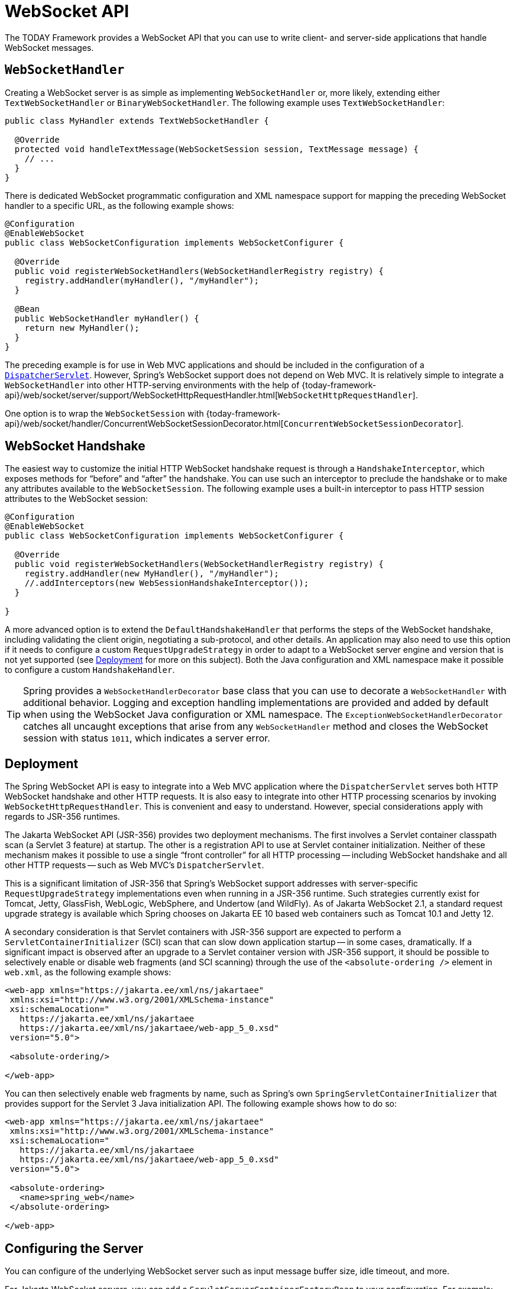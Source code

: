 [[websocket-server]]
= WebSocket API

The TODAY Framework provides a WebSocket API that you can use to write client- and server-side applications that handle WebSocket messages.

[[websocket-server-handler]]
== `WebSocketHandler`

Creating a WebSocket server is as simple as implementing `WebSocketHandler` or, more likely, extending either `TextWebSocketHandler` or `BinaryWebSocketHandler`.
The following example uses `TextWebSocketHandler`:

[source,java]
----
public class MyHandler extends TextWebSocketHandler {

  @Override
  protected void handleTextMessage(WebSocketSession session, TextMessage message) {
    // ...
  }
}
----

There is dedicated WebSocket programmatic configuration and XML namespace support for mapping the preceding WebSocket handler to a specific URL, as the following example shows:

[source,java]
----
@Configuration
@EnableWebSocket
public class WebSocketConfiguration implements WebSocketConfigurer {

  @Override
  public void registerWebSocketHandlers(WebSocketHandlerRegistry registry) {
    registry.addHandler(myHandler(), "/myHandler");
  }

  @Bean
  public WebSocketHandler myHandler() {
    return new MyHandler();
  }
}
----

The preceding example is for use in Web MVC applications and should be included in the configuration of a xref:web/webmvc/mvc-servlet.adoc[`DispatcherServlet`].
However, Spring's WebSocket support does not depend on Web MVC.
It is relatively simple to integrate a `WebSocketHandler` into other HTTP-serving environments with the help of
{today-framework-api}/web/socket/server/support/WebSocketHttpRequestHandler.html[`WebSocketHttpRequestHandler`].

One option is to wrap the `WebSocketSession` with
{today-framework-api}/web/socket/handler/ConcurrentWebSocketSessionDecorator.html[`ConcurrentWebSocketSessionDecorator`].



[[websocket-server-handshake]]
== WebSocket Handshake

The easiest way to customize the initial HTTP WebSocket handshake request is through a `HandshakeInterceptor`, which exposes methods for "`before`" and "`after`" the handshake.
You can use such an interceptor to preclude the handshake or to make any attributes available to the `WebSocketSession`.
The following example uses a built-in interceptor to pass HTTP session attributes to the WebSocket session:

[source,java]
----
@Configuration
@EnableWebSocket
public class WebSocketConfiguration implements WebSocketConfigurer {

  @Override
  public void registerWebSocketHandlers(WebSocketHandlerRegistry registry) {
    registry.addHandler(new MyHandler(), "/myHandler");
    //.addInterceptors(new WebSessionHandshakeInterceptor());
  }

}
----

A more advanced option is to extend the `DefaultHandshakeHandler` that performs the steps of the WebSocket handshake, including validating the client origin, negotiating a sub-protocol, and other details.
An application may also need to use this option if it needs to configure a custom `RequestUpgradeStrategy` in order to adapt to a WebSocket server engine and version that is not yet supported (see xref:web/websocket/server.adoc#websocket-server-deployment[Deployment] for more on this subject).
Both the Java configuration and XML namespace make it possible to configure a custom
`HandshakeHandler`.

TIP: Spring provides a `WebSocketHandlerDecorator` base class that you can use to decorate a `WebSocketHandler` with additional behavior.
Logging and exception handling implementations are provided and added by default when using the WebSocket Java configuration or XML namespace.
The `ExceptionWebSocketHandlerDecorator` catches all uncaught exceptions that arise from any `WebSocketHandler` method and closes the WebSocket session with status `1011`, which indicates a server error.



[[websocket-server-deployment]]
== Deployment

The Spring WebSocket API is easy to integrate into a Web MVC application where the `DispatcherServlet` serves both HTTP WebSocket handshake and other HTTP requests.
It is also easy to integrate into other HTTP processing scenarios by invoking `WebSocketHttpRequestHandler`.
This is convenient and easy to understand.
However, special considerations apply with regards to JSR-356 runtimes.

The Jakarta WebSocket API (JSR-356) provides two deployment mechanisms.
The first involves a Servlet container classpath scan (a Servlet 3 feature) at startup.
The other is a registration API to use at Servlet container initialization.
Neither of these mechanism makes it possible to use a single "`front controller`"
for all HTTP processing -- including WebSocket handshake and all other HTTP requests -- such as Web MVC's `DispatcherServlet`.

This is a significant limitation of JSR-356 that Spring's WebSocket support addresses with server-specific `RequestUpgradeStrategy` implementations even when running in a JSR-356 runtime.
Such strategies currently exist for Tomcat, Jetty, GlassFish, WebLogic, WebSphere, and Undertow (and WildFly).
As of Jakarta WebSocket 2.1, a standard request upgrade strategy is available which Spring chooses on Jakarta EE 10 based web containers such as Tomcat 10.1 and Jetty 12.

A secondary consideration is that Servlet containers with JSR-356 support are expected to perform a `ServletContainerInitializer` (SCI) scan that can slow down application startup -- in some cases, dramatically.
If a significant impact is observed after an upgrade to a Servlet container version with JSR-356 support, it should be possible to selectively enable or disable web fragments (and SCI scanning) through the use of the `<absolute-ordering />` element in `web.xml`, as the following example shows:

[source,xml,indent=0,subs="verbatim,quotes,attributes"]
----
 <web-app xmlns="https://jakarta.ee/xml/ns/jakartaee"
  xmlns:xsi="http://www.w3.org/2001/XMLSchema-instance"
  xsi:schemaLocation="
    https://jakarta.ee/xml/ns/jakartaee
    https://jakarta.ee/xml/ns/jakartaee/web-app_5_0.xsd"
  version="5.0">

  <absolute-ordering/>

 </web-app>
----

You can then selectively enable web fragments by name, such as Spring's own
`SpringServletContainerInitializer` that provides support for the Servlet 3 Java initialization API.
The following example shows how to do so:

[source,xml,indent=0,subs="verbatim,quotes,attributes"]
----
 <web-app xmlns="https://jakarta.ee/xml/ns/jakartaee"
  xmlns:xsi="http://www.w3.org/2001/XMLSchema-instance"
  xsi:schemaLocation="
    https://jakarta.ee/xml/ns/jakartaee
    https://jakarta.ee/xml/ns/jakartaee/web-app_5_0.xsd"
  version="5.0">

  <absolute-ordering>
    <name>spring_web</name>
  </absolute-ordering>

 </web-app>
----



[[websocket-server-runtime-configuration]]
== Configuring the Server

You can configure of the underlying WebSocket server such as input message buffer size, idle timeout, and more.

For Jakarta WebSocket servers, you can add a `ServletServerContainerFactoryBean` to your configuration.
For example:

[source,java]
----
@Configuration
public class WebSocketConfiguration {

  @Bean
  public ServletServerContainerFactoryBean createWebSocketContainer() {
    ServletServerContainerFactoryBean container = new ServletServerContainerFactoryBean();
    container.setMaxTextMessageBufferSize(8192);
    container.setMaxBinaryMessageBufferSize(8192);
    return container;
  }
}
----

NOTE: For client Jakarta WebSocket configuration, use ContainerProvider.getWebSocketContainer() in programmatic configuration, or
`WebSocketContainerFactoryBean` in XML.

For Jetty, you can supply a callback to configure the WebSocket server:

[source,java]
----

public class MyEchoHandler extends WebSocketHandler {

}


@Configuration
@EnableWebSocket
public class JettyWebSocketConfiguration implements WebSocketConfigurer {

  @Override
  public void registerWebSocketHandlers(WebSocketHandlerRegistry registry) {
    registry.addHandler(echoWebSocketHandler(), "/echo").setHandshakeHandler(handshakeHandler());
  }

  @Bean
  public WebSocketHandler echoWebSocketHandler() {
    return new MyEchoHandler();
  }

  @Bean
  public DefaultHandshakeHandler handshakeHandler() {
    JettyRequestUpgradeStrategy strategy = new JettyRequestUpgradeStrategy();
//    strategy.addWebSocketConfigurer(configurable -> {
//      configurable.setInputBufferSize(8192);
//      configurable.setIdleTimeout(Duration.ofSeconds(600));
//    });
    return new DefaultHandshakeHandler(strategy);
  }
}
----



[[websocket-server-allowed-origins]]
== Allowed Origins

As of TODAY Framework 4.1.5, the default behavior for WebSocket and SockJS is to accept only same-origin requests.
It is also possible to allow all or a specified list of origins.
This check is mostly designed for browser clients.
Nothing prevents other types of clients from modifying the `Origin` header value (see
{rfc-site}/rfc6454[RFC 6454: The Web Origin Concept] for more details).

The three possible behaviors are:

* Allow only same-origin requests (default): In this mode, when SockJS is enabled, the Iframe HTTP response header `X-Frame-Options` is set to `SAMEORIGIN`, and JSONP transport is disabled, since it does not allow checking the origin of a request.
As a consequence, IE6 and IE7 are not supported when this mode is enabled.
* Allow a specified list of origins: Each allowed origin must start with `http://`
or `https://`.
In this mode, when SockJS is enabled, IFrame transport is disabled.
As a consequence, IE6 through IE9 are not supported when this mode is enabled.
* Allow all origins: To enable this mode, you should provide `{asterisk}` as the allowed origin value.
In this mode, all transports are available.

You can configure WebSocket and SockJS allowed origins, as the following example shows:

[source,java]
----
@Configuration
@EnableWebSocket
public class WebSocketConfiguration implements WebSocketConfigurer {

  @Override
  public void registerWebSocketHandlers(WebSocketHandlerRegistry registry) {
    registry.addHandler(myHandler(), "/myHandler").setAllowedOrigins("https://mydomain.com");
  }

  @Bean
  public WebSocketHandler myHandler() {
    return new MyHandler();
  }
}
----



